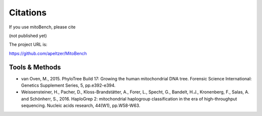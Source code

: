 Citations
---------

.. _citations:
If you use mitoBench, please cite

(not published yet)

The project URL is:

https://github.com/apeltzer/MitoBench

Tools & Methods
~~~~~~~~~~~~~~~

* van Oven, M., 2015. PhyloTree Build 17: Growing the human mitochondrial DNA tree. Forensic Science International: Genetics Supplement Series, 5, pp.e392-e394.
* Weissensteiner, H., Pacher, D., Kloss-Brandstätter, A., Forer, L., Specht, G., Bandelt, H.J., Kronenberg, F., Salas, A. and Schönherr, S., 2016. HaploGrep 2: mitochondrial haplogroup classification in the era of high-throughput sequencing. Nucleic acids research, 44(W1), pp.W58-W63.
